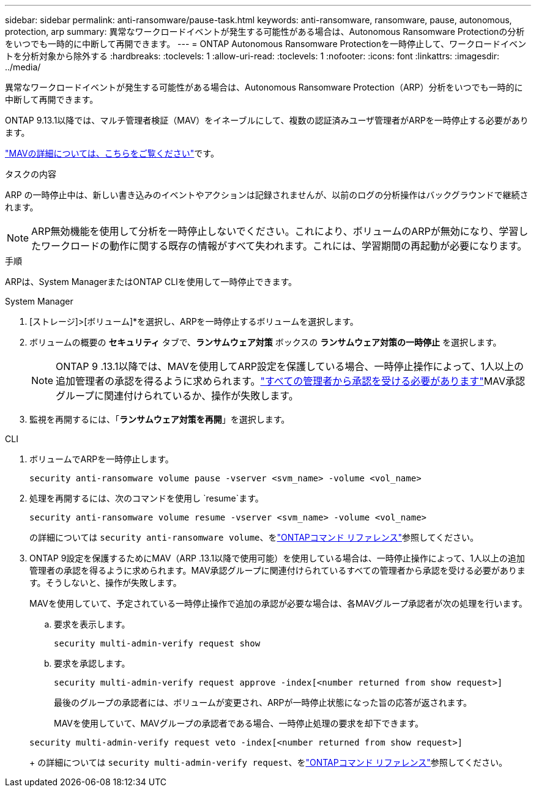 ---
sidebar: sidebar 
permalink: anti-ransomware/pause-task.html 
keywords: anti-ransomware, ransomware, pause, autonomous, protection, arp 
summary: 異常なワークロードイベントが発生する可能性がある場合は、Autonomous Ransomware Protectionの分析をいつでも一時的に中断して再開できます。 
---
= ONTAP Autonomous Ransomware Protectionを一時停止して、ワークロードイベントを分析対象から除外する
:hardbreaks:
:toclevels: 1
:allow-uri-read: 
:toclevels: 1
:nofooter: 
:icons: font
:linkattrs: 
:imagesdir: ../media/


[role="lead"]
異常なワークロードイベントが発生する可能性がある場合は、Autonomous Ransomware Protection（ARP）分析をいつでも一時的に中断して再開できます。

ONTAP 9.13.1以降では、マルチ管理者検証（MAV）をイネーブルにして、複数の認証済みユーザ管理者がARPを一時停止する必要があります。

link:../multi-admin-verify/enable-disable-task.html["MAVの詳細については、こちらをご覧ください"]です。

.タスクの内容
ARP の一時停止中は、新しい書き込みのイベントやアクションは記録されませんが、以前のログの分析操作はバックグラウンドで継続されます。


NOTE: ARP無効機能を使用して分析を一時停止しないでください。これにより、ボリュームのARPが無効になり、学習したワークロードの動作に関する既存の情報がすべて失われます。これには、学習期間の再起動が必要になります。

.手順
ARPは、System ManagerまたはONTAP CLIを使用して一時停止できます。

[role="tabbed-block"]
====
.System Manager
--
. [ストレージ]>[ボリューム]*を選択し、ARPを一時停止するボリュームを選択します。
. ボリュームの概要の *セキュリティ* タブで、*ランサムウェア対策* ボックスの *ランサムウェア対策の一時停止* を選択します。
+

NOTE: ONTAP 9 .13.1以降では、MAVを使用してARP設定を保護している場合、一時停止操作によって、1人以上の追加管理者の承認を得るように求められます。link:../multi-admin-verify/request-operation-task.html["すべての管理者から承認を受ける必要があります"]MAV承認グループに関連付けられているか、操作が失敗します。

. 監視を再開するには、「*ランサムウェア対策を再開*」を選択します。


--
.CLI
--
. ボリュームでARPを一時停止します。
+
[source, cli]
----
security anti-ransomware volume pause -vserver <svm_name> -volume <vol_name>
----
. 処理を再開するには、次のコマンドを使用し `resume`ます。
+
[source, cli]
----
security anti-ransomware volume resume -vserver <svm_name> -volume <vol_name>
----
+
の詳細については `security anti-ransomware volume`、をlink:https://docs.netapp.com/us-en/ontap-cli/search.html?q=security+anti-ransomware+volume+["ONTAPコマンド リファレンス"^]参照してください。

. ONTAP 9設定を保護するためにMAV（ARP .13.1以降で使用可能）を使用している場合は、一時停止操作によって、1人以上の追加管理者の承認を得るように求められます。MAV承認グループに関連付けられているすべての管理者から承認を受ける必要があります。そうしないと、操作が失敗します。
+
MAVを使用していて、予定されている一時停止操作で追加の承認が必要な場合は、各MAVグループ承認者が次の処理を行います。

+
.. 要求を表示します。
+
[source, cli]
----
security multi-admin-verify request show
----
.. 要求を承認します。
+
[source, cli]
----
security multi-admin-verify request approve -index[<number returned from show request>]
----
+
最後のグループの承認者には、ボリュームが変更され、ARPが一時停止状態になった旨の応答が返されます。

+
MAVを使用していて、MAVグループの承認者である場合、一時停止処理の要求を却下できます。

+
[source, cli]
----
security multi-admin-verify request veto -index[<number returned from show request>]
----
+
の詳細については `security multi-admin-verify request`、をlink:https://docs.netapp.com/us-en/ontap-cli/search.html?q=security+multi-admin-verify+request["ONTAPコマンド リファレンス"^]参照してください。





--
====